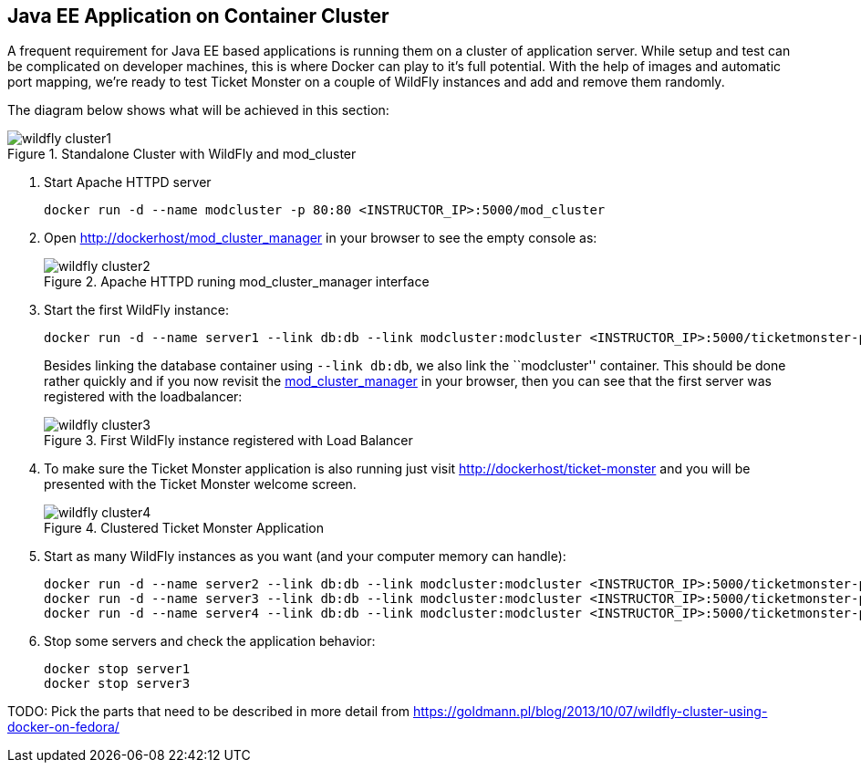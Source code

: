 [[JavaEE_Application_Docker_Cluster]]
## Java EE Application on Container Cluster

A frequent requirement for Java EE based applications is running them on a cluster of application server. While setup and test can be complicated on developer machines, this is where Docker can play to it's full potential. With the help of images and automatic port mapping, we're ready to test Ticket Monster on a couple of WildFly instances and add and remove them randomly.

The diagram below shows what will be achieved in this section:

.Standalone Cluster with WildFly and mod_cluster
image::../images/wildfly_cluster1.png[]

. Start Apache HTTPD server
+
[source, text]
----
docker run -d --name modcluster -p 80:80 <INSTRUCTOR_IP>:5000/mod_cluster
----
+
. Open http://dockerhost/mod_cluster_manager in your browser to see the empty console as:
+
.Apache HTTPD runing mod_cluster_manager interface
image::../images/wildfly_cluster2.png[]
+
. Start the first WildFly instance:
+
[source, text]
----
docker run -d --name server1 --link db:db --link modcluster:modcluster <INSTRUCTOR_IP>:5000/ticketmonster-pgsql-wildfly
----
+
Besides linking the database container using `--link db:db`, we also link the ``modcluster'' container. This should be done rather quickly and if you now revisit the http://dockerhost/mod_cluster_manager/[mod_cluster_manager] in your browser, then you can see that the first server was registered with the loadbalancer:
+
.First WildFly instance registered with Load Balancer
image::../images/wildfly_cluster3.png[]
+
. To make sure the Ticket Monster application is also running just visit http://dockerhost/ticket-monster and you will be presented with the Ticket Monster welcome screen.
+
.Clustered Ticket Monster Application
image::../images/wildfly_cluster4.png[]
+
. Start as many WildFly instances as you want (and your computer memory can handle):
+
[source, text]
----
docker run -d --name server2 --link db:db --link modcluster:modcluster <INSTRUCTOR_IP>:5000/ticketmonster-pgsql-wildfly
docker run -d --name server3 --link db:db --link modcluster:modcluster <INSTRUCTOR_IP>:5000/ticketmonster-pgsql-wildfly
docker run -d --name server4 --link db:db --link modcluster:modcluster <INSTRUCTOR_IP>:5000/ticketmonster-pgsql-wildfly
----
+
. Stop some servers and check the application behavior:
+
[source, text]
----
docker stop server1
docker stop server3
----

TODO: Pick the parts that need to be described in more detail from https://goldmann.pl/blog/2013/10/07/wildfly-cluster-using-docker-on-fedora/